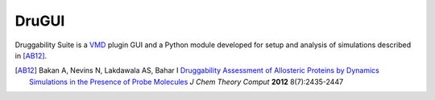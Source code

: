 DruGUI
======

Druggability Suite is a `VMD`_ plugin GUI and a Python module developed
for setup and analysis of simulations described in [AB12]_.

.. _VMD: http://www.ks.uiuc.edu/Research/vmd/

.. [AB12] Bakan A, Nevins N, Lakdawala AS, Bahar I `Druggability Assessment of
   Allosteric Proteins by Dynamics Simulations in the Presence of Probe
   Molecules <http://pubs.acs.org/doi/abs/10.1021/ct300117j>`_
   *J Chem Theory Comput* **2012** 8(7):2435-2447
